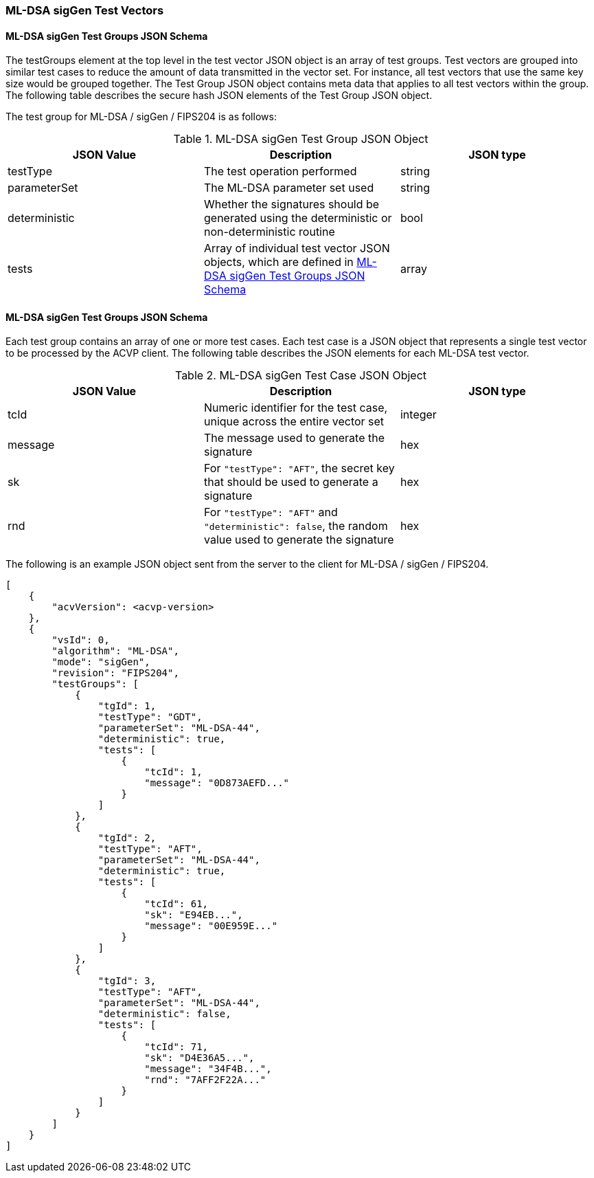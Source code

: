 [[ML-DSA_sigGen_test_vectors]]
=== ML-DSA sigGen Test Vectors

[[ML-DSA_sigGen_tgjs]]
==== ML-DSA sigGen Test Groups JSON Schema

The testGroups element at the top level in the test vector JSON object is an array of test groups. Test vectors are grouped into similar test cases to reduce the amount of data transmitted in the vector set. For instance, all test vectors that use the same key size would be grouped together. The Test Group JSON object contains meta data that applies to all test vectors within the group. The following table describes the secure hash JSON elements of the Test Group JSON object.

The test group for ML-DSA / sigGen / FIPS204 is as follows:

[[ML-DSA_sigGen_vs_tg_table]]
.ML-DSA sigGen Test Group JSON Object
|===
| JSON Value | Description | JSON type

| testType | The test operation performed | string
| parameterSet | The ML-DSA parameter set used | string
| deterministic | Whether the signatures should be generated using the deterministic or non-deterministic routine | bool
| tests | Array of individual test vector JSON objects, which are defined in <<ML-DSA_sigGen_tvjs>> | array
|===

[[ML-DSA_sigGen_tvjs]]
==== ML-DSA sigGen Test Groups JSON Schema

Each test group contains an array of one or more test cases. Each test case is a JSON object that represents a single test vector to be processed by the ACVP client. The following table describes the JSON elements for each ML-DSA test vector.

[[ML-DSA_sigGen_vs_tc_table]]
.ML-DSA sigGen Test Case JSON Object
|===
| JSON Value | Description | JSON type

| tcId | Numeric identifier for the test case, unique across the entire vector set | integer
| message | The message used to generate the signature | hex
| sk | For `"testType": "AFT"`, the secret key that should be used to generate a signature | hex
| rnd | For `"testType": "AFT"` and `"deterministic": false`, the random value used to generate the signature | hex
|===

The following is an example JSON object sent from the server to the client for ML-DSA / sigGen / FIPS204.

[source, json]
----
[
    {
        "acvVersion": <acvp-version>
    },
    {
        "vsId": 0,
        "algorithm": "ML-DSA",
        "mode": "sigGen",
        "revision": "FIPS204",
        "testGroups": [
            {
                "tgId": 1,
                "testType": "GDT",
                "parameterSet": "ML-DSA-44",
                "deterministic": true,
                "tests": [
                    {
                        "tcId": 1,
                        "message": "0D873AEFD..."
                    }
                ]
            },
            {
                "tgId": 2,
                "testType": "AFT",
                "parameterSet": "ML-DSA-44",
                "deterministic": true,
                "tests": [
                    {
                        "tcId": 61,
                        "sk": "E94EB...",
                        "message": "00E959E..."
                    }
                ]
            },
            {
                "tgId": 3,
                "testType": "AFT",
                "parameterSet": "ML-DSA-44",
                "deterministic": false,
                "tests": [
                    {
                        "tcId": 71,
                        "sk": "D4E36A5...",
                        "message": "34F4B...",
                        "rnd": "7AFF2F22A..."
                    }
                ]
            }
        ]
    }
]
----
